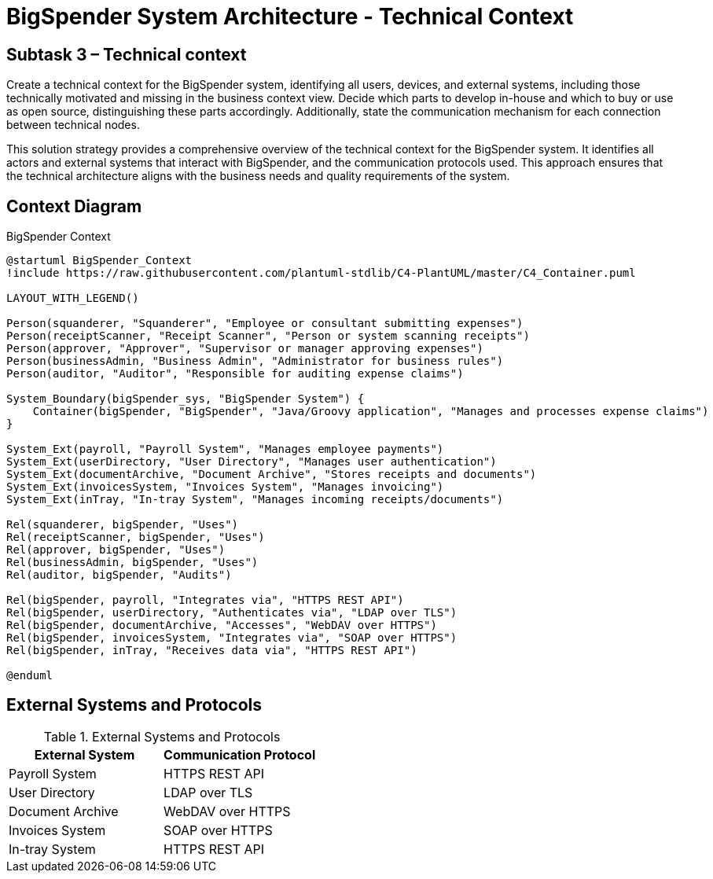 :diagram-server-url: http://kroki.io
:diagram-server-type: kroki_io

= BigSpender System Architecture - Technical Context

== Subtask 3 – Technical context
Create a technical context for the BigSpender system, identifying all users, devices, and external systems, including those technically motivated and missing in the business context view. Decide which parts to develop in-house and which to buy or use as open source, distinguishing these parts accordingly. Additionally, state the communication mechanism for each connection between technical nodes.

This solution strategy provides a comprehensive overview of the technical context for the BigSpender system. It identifies all actors and external systems that interact with BigSpender, and the communication protocols used. This approach ensures that the technical architecture aligns with the business needs and quality requirements of the system.

== Context Diagram

.BigSpender Context
[plantuml, BigSpender_Context, png]
....

@startuml BigSpender_Context
!include https://raw.githubusercontent.com/plantuml-stdlib/C4-PlantUML/master/C4_Container.puml

LAYOUT_WITH_LEGEND()

Person(squanderer, "Squanderer", "Employee or consultant submitting expenses")
Person(receiptScanner, "Receipt Scanner", "Person or system scanning receipts")
Person(approver, "Approver", "Supervisor or manager approving expenses")
Person(businessAdmin, "Business Admin", "Administrator for business rules")
Person(auditor, "Auditor", "Responsible for auditing expense claims")

System_Boundary(bigSpender_sys, "BigSpender System") {
    Container(bigSpender, "BigSpender", "Java/Groovy application", "Manages and processes expense claims")
}

System_Ext(payroll, "Payroll System", "Manages employee payments")
System_Ext(userDirectory, "User Directory", "Manages user authentication")
System_Ext(documentArchive, "Document Archive", "Stores receipts and documents")
System_Ext(invoicesSystem, "Invoices System", "Manages invoicing")
System_Ext(inTray, "In-tray System", "Manages incoming receipts/documents")

Rel(squanderer, bigSpender, "Uses")
Rel(receiptScanner, bigSpender, "Uses")
Rel(approver, bigSpender, "Uses")
Rel(businessAdmin, bigSpender, "Uses")
Rel(auditor, bigSpender, "Audits")

Rel(bigSpender, payroll, "Integrates via", "HTTPS REST API")
Rel(bigSpender, userDirectory, "Authenticates via", "LDAP over TLS")
Rel(bigSpender, documentArchive, "Accesses", "WebDAV over HTTPS")
Rel(bigSpender, invoicesSystem, "Integrates via", "SOAP over HTTPS")
Rel(bigSpender, inTray, "Receives data via", "HTTPS REST API")

@enduml
....

== External Systems and Protocols

.External Systems and Protocols
[cols="2,2", options="header"]
|===
| External System
| Communication Protocol

| Payroll System
| HTTPS REST API

| User Directory
| LDAP over TLS

| Document Archive
| WebDAV over HTTPS

| Invoices System
| SOAP over HTTPS

| In-tray System
| HTTPS REST API
|===
